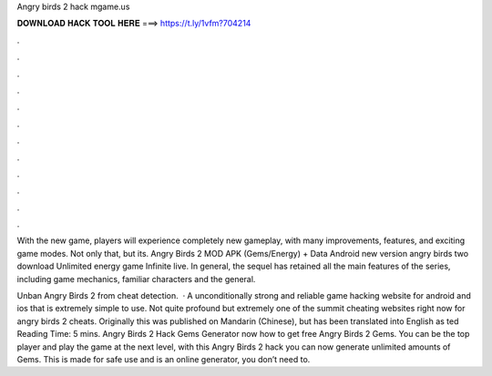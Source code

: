 Angry birds 2 hack mgame.us



𝐃𝐎𝐖𝐍𝐋𝐎𝐀𝐃 𝐇𝐀𝐂𝐊 𝐓𝐎𝐎𝐋 𝐇𝐄𝐑𝐄 ===> https://t.ly/1vfm?704214



.



.



.



.



.



.



.



.



.



.



.



.

With the new game, players will experience completely new gameplay, with many improvements, features, and exciting game modes. Not only that, but its. Angry Birds 2 MOD APK (Gems/Energy) + Data Android new version angry birds two download Unlimited energy game Infinite live. In general, the sequel has retained all the main features of the series, including game mechanics, familiar characters and the general.

Unban Angry Birds 2 from cheat detection.  · A unconditionally strong and reliable game hacking website for android and ios that is extremely simple to use. Not quite profound but extremely one of the summit cheating websites right now for angry birds 2 cheats. Originally this was published on Mandarin (Chinese), but has been translated into English as ted Reading Time: 5 mins. Angry Birds 2 Hack Gems Generator  now how to get free Angry Birds 2 Gems. You can be the top player and play the game at the next level, with this Angry Birds 2 hack you can now generate unlimited amounts of Gems. This is made for safe use and is an online generator, you don’t need to.
